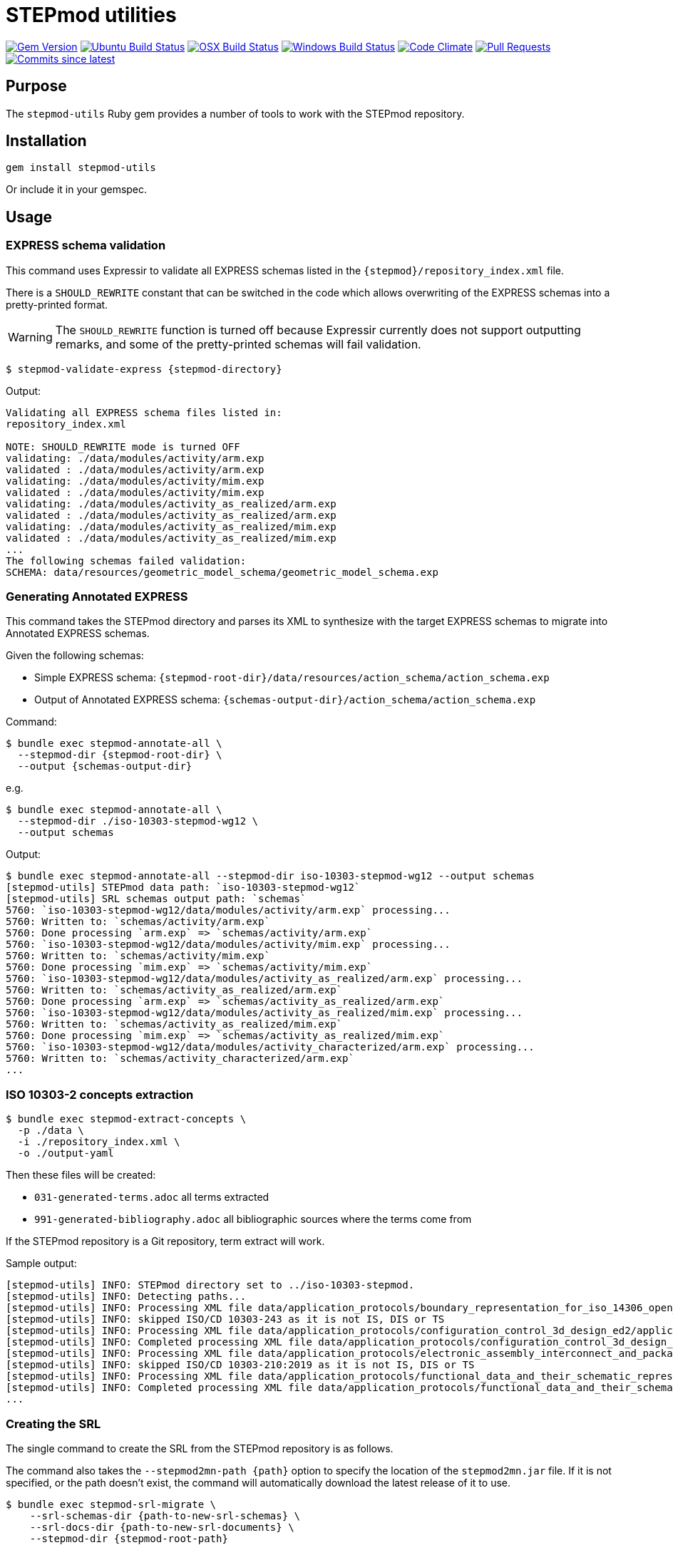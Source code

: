 = STEPmod utilities

image:https://img.shields.io/gem/v/stepmod-utils.svg["Gem Version", link="https://rubygems.org/gems/stepmod-utils"]
image:https://github.com/metanorma/stepmod-utils/workflows/ubuntu/badge.svg["Ubuntu Build Status", link="https://github.com/metanorma/stepmod-utils/actions?query=workflow%3Aubuntu"]
image:https://github.com/metanorma/stepmod-utils/workflows/macos/badge.svg["OSX Build Status", link="https://github.com/metanorma/stepmod-utils/actions?query=workflow%3Amacos"]
image:https://github.com/metanorma/stepmod-utils/workflows/windows/badge.svg["Windows Build Status", link="https://github.com/metanorma/stepmod-utils/actions?query=workflow%3Awindows"]
image:https://codeclimate.com/github/metanorma/stepmod-utils/badges/gpa.svg["Code Climate", link="https://codeclimate.com/github/metanorma/stepmod-utils"]
image:https://img.shields.io/github/issues-pr-raw/metanorma/stepmod-utils.svg["Pull Requests", link="https://github.com/metanorma/stepmod-utils/pulls"]
image:https://img.shields.io/github/commits-since/metanorma/stepmod-utils/latest.svg["Commits since latest",link="https://github.com/metanorma/stepmod-utils/releases"]

== Purpose

The `stepmod-utils` Ruby gem provides a number of tools to work with the STEPmod
repository.


== Installation

[source,ruby]
----
gem install stepmod-utils
----

Or include it in your gemspec.

== Usage

=== EXPRESS schema validation

This command uses Expressir to validate all EXPRESS schemas listed in the
`{stepmod}/repository_index.xml` file.

There is a `SHOULD_REWRITE` constant that can be switched in the code which
allows overwriting of the EXPRESS schemas into a pretty-printed format.

WARNING: The `SHOULD_REWRITE` function is turned off because Expressir currently
does not support outputting remarks, and some of the pretty-printed schemas will
fail validation.

[source,sh]
----
$ stepmod-validate-express {stepmod-directory}
----

Output:

[source]
----
Validating all EXPRESS schema files listed in:
repository_index.xml

NOTE: SHOULD_REWRITE mode is turned OFF
validating: ./data/modules/activity/arm.exp
validated : ./data/modules/activity/arm.exp
validating: ./data/modules/activity/mim.exp
validated : ./data/modules/activity/mim.exp
validating: ./data/modules/activity_as_realized/arm.exp
validated : ./data/modules/activity_as_realized/arm.exp
validating: ./data/modules/activity_as_realized/mim.exp
validated : ./data/modules/activity_as_realized/mim.exp
...
The following schemas failed validation:
SCHEMA: data/resources/geometric_model_schema/geometric_model_schema.exp
----

=== Generating Annotated EXPRESS

This command takes the STEPmod directory and parses its XML to synthesize
with the target EXPRESS schemas to migrate into Annotated EXPRESS schemas.

Given the following schemas:

* Simple EXPRESS schema: `{stepmod-root-dir}/data/resources/action_schema/action_schema.exp`
* Output of Annotated EXPRESS schema: `{schemas-output-dir}/action_schema/action_schema.exp`

Command:

[source,sh]
----
$ bundle exec stepmod-annotate-all \
  --stepmod-dir {stepmod-root-dir} \
  --output {schemas-output-dir}
----

e.g.

[source,sh]
----
$ bundle exec stepmod-annotate-all \
  --stepmod-dir ./iso-10303-stepmod-wg12 \
  --output schemas
----


Output:

[source,sh]
----
$ bundle exec stepmod-annotate-all --stepmod-dir iso-10303-stepmod-wg12 --output schemas
[stepmod-utils] STEPmod data path: `iso-10303-stepmod-wg12`
[stepmod-utils] SRL schemas output path: `schemas`
5760: `iso-10303-stepmod-wg12/data/modules/activity/arm.exp` processing...
5760: Written to: `schemas/activity/arm.exp`
5760: Done processing `arm.exp` => `schemas/activity/arm.exp`
5760: `iso-10303-stepmod-wg12/data/modules/activity/mim.exp` processing...
5760: Written to: `schemas/activity/mim.exp`
5760: Done processing `mim.exp` => `schemas/activity/mim.exp`
5760: `iso-10303-stepmod-wg12/data/modules/activity_as_realized/arm.exp` processing...
5760: Written to: `schemas/activity_as_realized/arm.exp`
5760: Done processing `arm.exp` => `schemas/activity_as_realized/arm.exp`
5760: `iso-10303-stepmod-wg12/data/modules/activity_as_realized/mim.exp` processing...
5760: Written to: `schemas/activity_as_realized/mim.exp`
5760: Done processing `mim.exp` => `schemas/activity_as_realized/mim.exp`
5760: `iso-10303-stepmod-wg12/data/modules/activity_characterized/arm.exp` processing...
5760: Written to: `schemas/activity_characterized/arm.exp`
...
----


=== ISO 10303-2 concepts extraction

[source,sh]
----
$ bundle exec stepmod-extract-concepts \
  -p ./data \
  -i ./repository_index.xml \
  -o ./output-yaml
----

Then these files will be created:

* `031-generated-terms.adoc` all terms extracted
* `991-generated-bibliography.adoc` all bibliographic sources where the terms come from

If the STEPmod repository is a Git repository, term extract will work.

Sample output:

[source,sh]
----
[stepmod-utils] INFO: STEPmod directory set to ../iso-10303-stepmod.
[stepmod-utils] INFO: Detecting paths...
[stepmod-utils] INFO: Processing XML file data/application_protocols/boundary_representation_for_iso_14306_open_jt/application_protocol.xml
[stepmod-utils] INFO: skipped ISO/CD 10303-243 as it is not IS, DIS or TS
[stepmod-utils] INFO: Processing XML file data/application_protocols/configuration_control_3d_design_ed2/application_protocol.xml
[stepmod-utils] INFO: Completed processing XML file data/application_protocols/configuration_control_3d_design_ed2/application_protocol.xml
[stepmod-utils] INFO: Processing XML file data/application_protocols/electronic_assembly_interconnect_and_packaging_design/application_protocol.xml
[stepmod-utils] INFO: skipped ISO/CD 10303-210:2019 as it is not IS, DIS or TS
[stepmod-utils] INFO: Processing XML file data/application_protocols/functional_data_and_their_schematic_representation_for_process_plant/application_protocol.xml
[stepmod-utils] INFO: Completed processing XML file data/application_protocols/functional_data_and_their_schematic_representation_for_process_plant/application_protocol.xml
...
----



=== Creating the SRL

The single command to create the SRL from the STEPmod repository is as follows.

The command also takes the `--stepmod2mn-path {path}` option to specify the
location of the `stepmod2mn.jar` file. If it is not specified, or the path
doesn't exist, the command will automatically download the latest release of it
to use.

[source,sh]
----
$ bundle exec stepmod-srl-migrate \
    --srl-schemas-dir {path-to-new-srl-schemas} \
    --srl-docs-dir {path-to-new-srl-documents} \
    --stepmod-dir {stepmod-root-path}
----

e.g.

[source,sh]
----
$ bundle exec stepmod-srl-migrate \
    --srl-schemas-dir schemas \
    --srl-docs-dir documents \
    --stepmod-dir iso-10303-stepmod-wg12
----

Output:

[source,sh]
----
To use retry middleware with Faraday v2.0+, install `faraday-retry` gem
[stepmod-utils] `stepmod2mn.jar` path: `/Users/mulgogi/src/mn/iso-10303-srl/stepmod2mn-1.25.jar`
[stepmod-utils] STEPmod path: `iso-10303-stepmod-wg12`
[stepmod-utils] SRL output schemas directory path: `schemas`
[stepmod-utils] SRL output documents directory path: `documents`
[stepmod-utils] ******************************
[stepmod-utils] [SRL MIGRATION] Migration starts!
[stepmod-utils] ******************************
[stepmod-utils] [SRL MIGRATION: stepmod2mn.jar] START document migration and SVG generation.
[stepmod-utils] ******************************
stepmod2mn Generate SVG file for iso-10303-stepmod-wg12/data/resource_docs/systems_engineering_representation/schema_diagexpg1.xml...
SVG saved in documents/systems_engineering_representation/schema_diagexpg1.svg.
Generate SVG file for iso-10303-stepmod-wg12/data/resource_docs/fundamentals_of_product_description_and_support/schema_diagexpg1.xml...
SVG saved in documents/fundamentals_of_product_description_and_support/schema_diagexpg1.svg.
Generate SVG file for iso-10303-stepmod-wg12/data/resource_docs/mathematical_representation/schema_diagexpg1.xml...
...
Generate SVG file for iso-10303-stepmod-wg12/data/modules/assembly_module_with_subassembly/mimexpg2.xml...
SVG saved in documents/assembly_module_with_subassembly/mimexpg2.svg.
End!
[stepmod-utils] ******************************
[stepmod-utils] [SRL MIGRATION: stepmod2mn.jar] COMPLETE document migration and SVG generation.
[stepmod-utils] ******************************
[stepmod-utils] [SRL MIGRATION: stepmod-utils] START Annotated EXPRESS generation.
[stepmod-utils] ******************************
[stepmod-utils] STEPmod data path: `iso-10303-stepmod-wg12`
[stepmod-utils] SRL schemas output path: `schemas`
5720: `iso-10303-stepmod-wg12/data/modules/activity/arm.exp` processing...
5720: Written to: `schemas/activity/arm.exp`
5720: Done processing `arm.exp` => `schemas/activity/arm.exp`
5720: `iso-10303-stepmod-wg12/data/modules/activity/mim.exp` processing...
5720: Written to: `schemas/activity/mim.exp`
5720: Done processing `mim.exp` => `schemas/activity/mim.exp`
5720: `iso-10303-stepmod-wg12/data/modules/activity_as_realized/arm.exp` processing...
...
5720: Done processing `mim.exp` => `schemas/zonal_breakdown/mim.exp`
5720: `iso-10303-stepmod-wg12/data/resources/action_and_model_relationships_schema/action_and_model_relationships_schema.exp` processing...
5720: Written to: `schemas/action_and_model_relationships_schema/action_and_model_relationships_schema.exp`
5720:     Copy image SKIPPED for `schemas/action_and_model_relationships_schema/action_and_model_relationships_schemaexpg1.svg` as it exists.
5720:     Copy image SKIPPED for `schemas/action_and_model_relationships_schema/action_and_model_relationships_schemaexpg2.svg` as it exists.
5720: Done processing `action_and_model_relationships_schema.exp` => `schemas/action_and_model_relationships_schema/action_and_model_relationships_schema.exp`
5720: `iso-10303-stepmod-wg12/data/resources/action_schema/action_schema.exp` processing...
5720: Written to: `schemas/action_schema/action_schema.exp`
5720:     Copy image SKIPPED for `schemas/action_schema/action_schemaexpg1.svg` as it exists.
5720:     Copy image SKIPPED for `schemas/action_schema/action_schemaexpg2.svg` as it exists.
5720: Done processing `action_schema.exp` => `schemas/action_schema/action_schema.exp`
5720: `iso-10303-stepmod-wg12/data/resources/aic_advanced_brep/aic_advanced_brep.exp` processing...
5720: Written to: `schemas/aic_advanced_brep/aic_advanced_brep.exp`
5720: Done processing `aic_advanced_brep.exp` => `schemas/aic_advanced_brep/aic_advanced_brep.exp`
5720: `iso-10303-stepmod-wg12/data/resources/aic_associative_draughting_elements/aic_associative_draughting_elements.exp` processing...
5720: Written to: `schemas/aic_associative_draughting_elements/aic_associative_draughting_elements.exp`
...
5720: Written to: `schemas/business_object_models/managed_model_based_3d_engineering_domain/DomainModel.exp`
5720: Done processing `DomainModel.exp` => `schemas/business_object_models/managed_model_based_3d_engineering_domain/DomainModel.exp`
[stepmod-utils] ******************************
[stepmod-utils] [SRL MIGRATION: stepmod-utils] COMPLETE Annotated EXPRESS generation.
[stepmod-utils] ******************************
[stepmod-utils] [SRL MIGRATION: stepmod-utils] START EXPRESS change YAML extraction.
[stepmod-utils] STEPmod data path: `iso-10303-stepmod-wg12`
[stepmod-utils] Copied arm.changes.yaml to schemas/activity/arm.changes.yaml
[stepmod-utils] Copied arm_lf.changes.yaml to schemas/activity/arm_lf.changes.yaml
[stepmod-utils] Copied mim.changes.yaml to schemas/activity/mim.changes.yaml
[stepmod-utils] Copied mim_lf.changes.yaml to schemas/activity/mim_lf.changes.yaml
[stepmod-utils] Copied arm.changes.yaml to schemas/activity_as_realized/arm.changes.yaml
...
[stepmod-utils] Copied topology_schema.changes.yaml to schemas/topology_schema/topology_schema.changes.yaml
[stepmod-utils] ******************************
[stepmod-utils] [SRL MIGRATION: stepmod-utils] COMPLETE EXPRESS change YAML extraction.
[stepmod-utils] ******************************
[stepmod-utils] [SRL MIGRATION] Migration complete!
[stepmod-utils] ******************************
----

== Conversion of STEPmod descriptions.xml into adoc

[source,sh]
----
$ stepmod-convert-express-description /path/to/the/stepmod/descriptions.xml
----

Example output:
[source,adoc]
-----
(*"application_context_schema"

*)
(*"application_context_schema.exchange_identification_context_select"
 The *exchange\_identification\_context\_select* type allows for the designation of the data types express_ref:[management_resources_schema:ir_express:management_resources_schema.identification_assignment] and express_ref:[person_organization_schema:ir_express:person_organization_schema.organization] .
*)
(*"application_context_schema.application_context"
 An *application\_context*, as defined in ISO 10303-1, is a context in which product data is defined and has meaning. An *application\_context* represents various types of information that relate to product data and may affect the meaning and usage of that data.
*)
(*"application_context_schema.application_context.application"

the express_ref:[support_resource_schema:ir_express:support_resource_schema.label] by which the *application\_context* is known.

[NOTE]
--
The meaning of this attribute can be defined in the annotated EXPRESS schemas that use or specialize this entity, or in an agreement of common understanding between the partners sharing this information.
--

*)
-----


== Conversion of STEPmod resource.xml into adoc

Given resource.xml file contents:

[source,xml]
----
<schema name="contract_schema" number="8369" version="3">
  <introduction>
    The subject of the <b>contract_schema</b> is the description of contract agreements.
  </introduction>
  <fund_cons>
    Contract information may be attached to any aspect of a product data.
  </fund_cons>
  <express-g>
    <imgfile file="contract_schemaexpg1.xml"/>
    <imgfile file="contract_schemaexpg2.xml"/>
  </express-g>
</schema>
----

Command:

[source,sh]
----
$ stepmod-convert-express-resource resource.xml
----

Will give output:

[source,adoc]
----
== Introduction

The subject of the *contract_schema* is the description of contract agreements.

== Fundamental concerns

Contract information may be attached to any aspect of a product data.

expg_image:contract_schemaexpg1.xml[]
expg_image:contract_schemaexpg2.xml[]
----

== Generate EXPRESS Change YAML files

EXPRESS Change YAML files are YAML files that contain schema history
information.

This command migrates existing schema change information (in XML) into
independent per-schema YAML files.

The files will be created in the same directory as the schema:

* Schema: `shape_dimension_schema/shape_dimension_schema.exp`
* Output: `shape_dimension_schema/shape_dimension_schema.changes.yaml`

Command:

[source,sh]
----
$ stepmod-extract-changes -p {stepmod-data-directory}
----

=== Examples

Given the following XML

[source,xml]
----
<change version="4">
   <arm.changes>
      <arm.modifications>
         <modified.object type="TYPE" name="ap242_requirement_assignment_item" />
         <!-- ... -->
      </arm.modifications>
   </arm.changes>
   <mim.changes>
      <mim.additions>
         <modified.object type="CONSTANT" name="ap242_shape_representation_reference_types" />
         <!-- ... -->
      </mim.additions>
      <mim.modifications>
         <modified.object type="CONSTANT" name="deprecated_interfaced_data_types" />
         <!-- ... -->
      </mim.modifications>
      <mim.deletions>
         <modified.object type="RULE" name="subtype_mandatory_shape_representation" />
      </mim.deletions>
   </mim.changes>

   <arm_longform.changes>
      <arm.additions>
         <modified.object type="TYPE" name="advanced_face_model" />
         <!-- ... -->
      </arm.additions>
      <arm.modifications>
         <modified.object type="TYPE" name="assembly_constraint_select">
            <description>
               <ul>
                  <li>Remove SELECT value 'ENTITY Binary_assembly_constraint'</li>
               <!-- ... -->
               </ul>
            </description>
         </modified.object>
         <!-- ... -->
      </arm.modifications>
      <arm.deletions>
         <modified.object type="TYPE" name="axis_placement_mapping_source" />
      </arm.deletions>
   </arm_longform.changes>

   <mim_longform.changes>
      <mim.additions>
         <modified.object type="CONSTANT" name="ap242_shape_representation_reference_types" />
      </mim.additions>

      <mim.modifications>
         <modified.object type="CONSTANT" name="deprecated_constructed_data_types">
            <description>
               CONSTANT 'deprecated_constructed_data_types': Expression Changed
            </description>
         </modified.object>
         <!-- ... -->
      </mim.modifications>

      <mim.deletions>
         <modified.object type="TYPE" name="connected_edge_with_length_set_items" />
         <!-- ... -->
      </mim.deletions>
   </mim_longform.changes>

</change>
----

Will Generate 4 files:

- arm.changes.yml
- mim.changes.yml
- arm_lf.changes.yml
- mim_lf.changes.yml

`arm.changes.yml`:

[source,yaml]
----
---
schema: Ap242_managed_model_based_3d_engineering_arm
change_edition:
- version: 4
   description:
   modifications:
   - type: TYPE
   name: ap242_requirement_assignment_item
----


`mim.changes.yml`:

[source,yaml]
----
---
schema: Ap242_managed_model_based_3d_engineering_mim
change_edition:
- version: 4
  description:
  additions:
  - type: CONSTANT
    name: ap242_shape_representation_reference_types
  modifications:
  - type: CONSTANT
    name: deprecated_interfaced_data_types
  deletions:
  - type: RULE
    name: subtype_mandatory_shape_representation
----

`arm_lf.changes.yml`:

[source,yaml]
----
---
schema: Ap242_managed_model_based_3d_engineering_arm_LF
change_edition:
- version: 4
  description:
  additions:
  - type: TYPE
    name: advanced_face_model
  modifications:
  - type: TYPE
    name: assembly_constraint_select
    descriptions:
    - Remove SELECT value 'ENTITY Binary_assembly_constraint'
  deletions:
  - type: TYPE
    name: axis_placement_mapping_source
----

`mim_lf.changes.yml`:

[source,yaml]
----
---
schema: Ap242_managed_model_based_3d_engineering_mim_LF
change_edition:
- version: 4
  description:
  additions:
  - type: CONSTANT
    name: ap242_shape_representation_reference_types
  modifications:
  - type: CONSTANT
    name: deprecated_constructed_data_types
    description: |
      CONSTANT 'deprecated_constructed_data_types': Expression Changed
  deletions:
  - type: TYPE
    name: connected_edge_with_length_set_items
----

